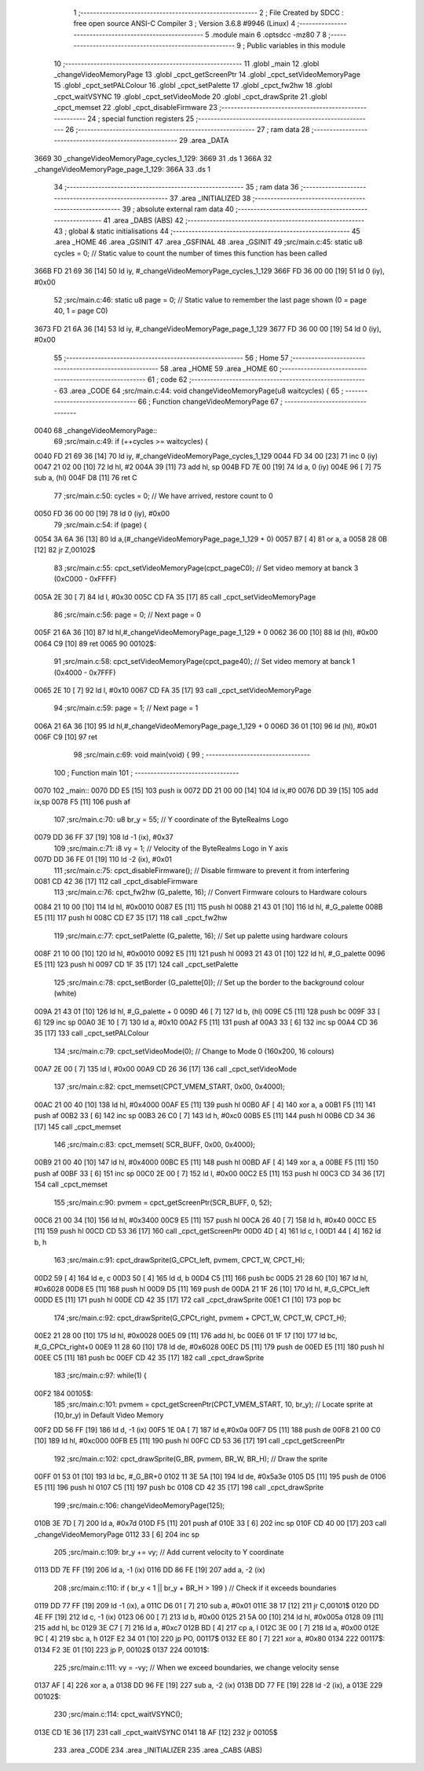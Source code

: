                               1 ;--------------------------------------------------------
                              2 ; File Created by SDCC : free open source ANSI-C Compiler
                              3 ; Version 3.6.8 #9946 (Linux)
                              4 ;--------------------------------------------------------
                              5 	.module main
                              6 	.optsdcc -mz80
                              7 	
                              8 ;--------------------------------------------------------
                              9 ; Public variables in this module
                             10 ;--------------------------------------------------------
                             11 	.globl _main
                             12 	.globl _changeVideoMemoryPage
                             13 	.globl _cpct_getScreenPtr
                             14 	.globl _cpct_setVideoMemoryPage
                             15 	.globl _cpct_setPALColour
                             16 	.globl _cpct_setPalette
                             17 	.globl _cpct_fw2hw
                             18 	.globl _cpct_waitVSYNC
                             19 	.globl _cpct_setVideoMode
                             20 	.globl _cpct_drawSprite
                             21 	.globl _cpct_memset
                             22 	.globl _cpct_disableFirmware
                             23 ;--------------------------------------------------------
                             24 ; special function registers
                             25 ;--------------------------------------------------------
                             26 ;--------------------------------------------------------
                             27 ; ram data
                             28 ;--------------------------------------------------------
                             29 	.area _DATA
   3669                      30 _changeVideoMemoryPage_cycles_1_129:
   3669                      31 	.ds 1
   366A                      32 _changeVideoMemoryPage_page_1_129:
   366A                      33 	.ds 1
                             34 ;--------------------------------------------------------
                             35 ; ram data
                             36 ;--------------------------------------------------------
                             37 	.area _INITIALIZED
                             38 ;--------------------------------------------------------
                             39 ; absolute external ram data
                             40 ;--------------------------------------------------------
                             41 	.area _DABS (ABS)
                             42 ;--------------------------------------------------------
                             43 ; global & static initialisations
                             44 ;--------------------------------------------------------
                             45 	.area _HOME
                             46 	.area _GSINIT
                             47 	.area _GSFINAL
                             48 	.area _GSINIT
                             49 ;src/main.c:45: static u8 cycles = 0;   // Static value to count the number of times this function has been called
   366B FD 21 69 36   [14]   50 	ld	iy, #_changeVideoMemoryPage_cycles_1_129
   366F FD 36 00 00   [19]   51 	ld	0 (iy), #0x00
                             52 ;src/main.c:46: static u8 page   = 0;   // Static value to remember the last page shown (0 = page 40, 1 = page C0)
   3673 FD 21 6A 36   [14]   53 	ld	iy, #_changeVideoMemoryPage_page_1_129
   3677 FD 36 00 00   [19]   54 	ld	0 (iy), #0x00
                             55 ;--------------------------------------------------------
                             56 ; Home
                             57 ;--------------------------------------------------------
                             58 	.area _HOME
                             59 	.area _HOME
                             60 ;--------------------------------------------------------
                             61 ; code
                             62 ;--------------------------------------------------------
                             63 	.area _CODE
                             64 ;src/main.c:44: void changeVideoMemoryPage(u8 waitcycles) {
                             65 ;	---------------------------------
                             66 ; Function changeVideoMemoryPage
                             67 ; ---------------------------------
   0040                      68 _changeVideoMemoryPage::
                             69 ;src/main.c:49: if (++cycles >= waitcycles) {     
   0040 FD 21 69 36   [14]   70 	ld	iy, #_changeVideoMemoryPage_cycles_1_129
   0044 FD 34 00      [23]   71 	inc	0 (iy)
   0047 21 02 00      [10]   72 	ld	hl, #2
   004A 39            [11]   73 	add	hl, sp
   004B FD 7E 00      [19]   74 	ld	a, 0 (iy)
   004E 96            [ 7]   75 	sub	a, (hl)
   004F D8            [11]   76 	ret	C
                             77 ;src/main.c:50: cycles = 0;    // We have arrived, restore count to 0
   0050 FD 36 00 00   [19]   78 	ld	0 (iy), #0x00
                             79 ;src/main.c:54: if (page) {
   0054 3A 6A 36      [13]   80 	ld	a,(#_changeVideoMemoryPage_page_1_129 + 0)
   0057 B7            [ 4]   81 	or	a, a
   0058 28 0B         [12]   82 	jr	Z,00102$
                             83 ;src/main.c:55: cpct_setVideoMemoryPage(cpct_pageC0);  // Set video memory at banck 3 (0xC000 - 0xFFFF)
   005A 2E 30         [ 7]   84 	ld	l, #0x30
   005C CD FA 35      [17]   85 	call	_cpct_setVideoMemoryPage
                             86 ;src/main.c:56: page = 0;                              // Next page = 0
   005F 21 6A 36      [10]   87 	ld	hl,#_changeVideoMemoryPage_page_1_129 + 0
   0062 36 00         [10]   88 	ld	(hl), #0x00
   0064 C9            [10]   89 	ret
   0065                      90 00102$:
                             91 ;src/main.c:58: cpct_setVideoMemoryPage(cpct_page40);  // Set video memory at banck 1 (0x4000 - 0x7FFF)
   0065 2E 10         [ 7]   92 	ld	l, #0x10
   0067 CD FA 35      [17]   93 	call	_cpct_setVideoMemoryPage
                             94 ;src/main.c:59: page = 1;                              // Next page = 1
   006A 21 6A 36      [10]   95 	ld	hl,#_changeVideoMemoryPage_page_1_129 + 0
   006D 36 01         [10]   96 	ld	(hl), #0x01
   006F C9            [10]   97 	ret
                             98 ;src/main.c:69: void main(void) {
                             99 ;	---------------------------------
                            100 ; Function main
                            101 ; ---------------------------------
   0070                     102 _main::
   0070 DD E5         [15]  103 	push	ix
   0072 DD 21 00 00   [14]  104 	ld	ix,#0
   0076 DD 39         [15]  105 	add	ix,sp
   0078 F5            [11]  106 	push	af
                            107 ;src/main.c:70: u8  br_y = 55; // Y coordinate of the ByteRealms Logo 
   0079 DD 36 FF 37   [19]  108 	ld	-1 (ix), #0x37
                            109 ;src/main.c:71: i8  vy   = 1;  // Velocity of the ByteRealms Logo in Y axis
   007D DD 36 FE 01   [19]  110 	ld	-2 (ix), #0x01
                            111 ;src/main.c:75: cpct_disableFirmware();             // Disable firmware to prevent it from interfering
   0081 CD 42 36      [17]  112 	call	_cpct_disableFirmware
                            113 ;src/main.c:76: cpct_fw2hw       (G_palette, 16);   // Convert Firmware colours to Hardware colours 
   0084 21 10 00      [10]  114 	ld	hl, #0x0010
   0087 E5            [11]  115 	push	hl
   0088 21 43 01      [10]  116 	ld	hl, #_G_palette
   008B E5            [11]  117 	push	hl
   008C CD E7 35      [17]  118 	call	_cpct_fw2hw
                            119 ;src/main.c:77: cpct_setPalette  (G_palette, 16);   // Set up palette using hardware colours
   008F 21 10 00      [10]  120 	ld	hl, #0x0010
   0092 E5            [11]  121 	push	hl
   0093 21 43 01      [10]  122 	ld	hl, #_G_palette
   0096 E5            [11]  123 	push	hl
   0097 CD 1F 35      [17]  124 	call	_cpct_setPalette
                            125 ;src/main.c:78: cpct_setBorder   (G_palette[0]);    // Set up the border to the background colour (white)
   009A 21 43 01      [10]  126 	ld	hl, #_G_palette + 0
   009D 46            [ 7]  127 	ld	b, (hl)
   009E C5            [11]  128 	push	bc
   009F 33            [ 6]  129 	inc	sp
   00A0 3E 10         [ 7]  130 	ld	a, #0x10
   00A2 F5            [11]  131 	push	af
   00A3 33            [ 6]  132 	inc	sp
   00A4 CD 36 35      [17]  133 	call	_cpct_setPALColour
                            134 ;src/main.c:79: cpct_setVideoMode(0);               // Change to Mode 0 (160x200, 16 colours)
   00A7 2E 00         [ 7]  135 	ld	l, #0x00
   00A9 CD 26 36      [17]  136 	call	_cpct_setVideoMode
                            137 ;src/main.c:82: cpct_memset(CPCT_VMEM_START, 0x00, 0x4000);
   00AC 21 00 40      [10]  138 	ld	hl, #0x4000
   00AF E5            [11]  139 	push	hl
   00B0 AF            [ 4]  140 	xor	a, a
   00B1 F5            [11]  141 	push	af
   00B2 33            [ 6]  142 	inc	sp
   00B3 26 C0         [ 7]  143 	ld	h, #0xc0
   00B5 E5            [11]  144 	push	hl
   00B6 CD 34 36      [17]  145 	call	_cpct_memset
                            146 ;src/main.c:83: cpct_memset(       SCR_BUFF, 0x00, 0x4000);
   00B9 21 00 40      [10]  147 	ld	hl, #0x4000
   00BC E5            [11]  148 	push	hl
   00BD AF            [ 4]  149 	xor	a, a
   00BE F5            [11]  150 	push	af
   00BF 33            [ 6]  151 	inc	sp
   00C0 2E 00         [ 7]  152 	ld	l, #0x00
   00C2 E5            [11]  153 	push	hl
   00C3 CD 34 36      [17]  154 	call	_cpct_memset
                            155 ;src/main.c:90: pvmem = cpct_getScreenPtr(SCR_BUFF, 0,   52);
   00C6 21 00 34      [10]  156 	ld	hl, #0x3400
   00C9 E5            [11]  157 	push	hl
   00CA 26 40         [ 7]  158 	ld	h, #0x40
   00CC E5            [11]  159 	push	hl
   00CD CD 53 36      [17]  160 	call	_cpct_getScreenPtr
   00D0 4D            [ 4]  161 	ld	c, l
   00D1 44            [ 4]  162 	ld	b, h
                            163 ;src/main.c:91: cpct_drawSprite(G_CPCt_left,  pvmem,          CPCT_W, CPCT_H);
   00D2 59            [ 4]  164 	ld	e, c
   00D3 50            [ 4]  165 	ld	d, b
   00D4 C5            [11]  166 	push	bc
   00D5 21 28 60      [10]  167 	ld	hl, #0x6028
   00D8 E5            [11]  168 	push	hl
   00D9 D5            [11]  169 	push	de
   00DA 21 1F 26      [10]  170 	ld	hl, #_G_CPCt_left
   00DD E5            [11]  171 	push	hl
   00DE CD 42 35      [17]  172 	call	_cpct_drawSprite
   00E1 C1            [10]  173 	pop	bc
                            174 ;src/main.c:92: cpct_drawSprite(G_CPCt_right, pvmem + CPCT_W, CPCT_W, CPCT_H);
   00E2 21 28 00      [10]  175 	ld	hl, #0x0028
   00E5 09            [11]  176 	add	hl, bc
   00E6 01 1F 17      [10]  177 	ld	bc, #_G_CPCt_right+0
   00E9 11 28 60      [10]  178 	ld	de, #0x6028
   00EC D5            [11]  179 	push	de
   00ED E5            [11]  180 	push	hl
   00EE C5            [11]  181 	push	bc
   00EF CD 42 35      [17]  182 	call	_cpct_drawSprite
                            183 ;src/main.c:97: while(1) {
   00F2                     184 00105$:
                            185 ;src/main.c:101: pvmem = cpct_getScreenPtr(CPCT_VMEM_START, 10, br_y);  // Locate sprite at (10,br_y) in Default Video Memory
   00F2 DD 56 FF      [19]  186 	ld	d, -1 (ix)
   00F5 1E 0A         [ 7]  187 	ld	e,#0x0a
   00F7 D5            [11]  188 	push	de
   00F8 21 00 C0      [10]  189 	ld	hl, #0xc000
   00FB E5            [11]  190 	push	hl
   00FC CD 53 36      [17]  191 	call	_cpct_getScreenPtr
                            192 ;src/main.c:102: cpct_drawSprite(G_BR, pvmem, BR_W, BR_H);       // Draw the sprite
   00FF 01 53 01      [10]  193 	ld	bc, #_G_BR+0
   0102 11 3E 5A      [10]  194 	ld	de, #0x5a3e
   0105 D5            [11]  195 	push	de
   0106 E5            [11]  196 	push	hl
   0107 C5            [11]  197 	push	bc
   0108 CD 42 35      [17]  198 	call	_cpct_drawSprite
                            199 ;src/main.c:106: changeVideoMemoryPage(125);
   010B 3E 7D         [ 7]  200 	ld	a, #0x7d
   010D F5            [11]  201 	push	af
   010E 33            [ 6]  202 	inc	sp
   010F CD 40 00      [17]  203 	call	_changeVideoMemoryPage
   0112 33            [ 6]  204 	inc	sp
                            205 ;src/main.c:109: br_y += vy;                            // Add current velocity to Y coordinate
   0113 DD 7E FF      [19]  206 	ld	a, -1 (ix)
   0116 DD 86 FE      [19]  207 	add	a, -2 (ix)
                            208 ;src/main.c:110: if ( br_y < 1 || br_y + BR_H > 199 )   // Check if it exceeds boundaries
   0119 DD 77 FF      [19]  209 	ld	-1 (ix), a
   011C D6 01         [ 7]  210 	sub	a, #0x01
   011E 38 17         [12]  211 	jr	C,00101$
   0120 DD 4E FF      [19]  212 	ld	c, -1 (ix)
   0123 06 00         [ 7]  213 	ld	b, #0x00
   0125 21 5A 00      [10]  214 	ld	hl, #0x005a
   0128 09            [11]  215 	add	hl, bc
   0129 3E C7         [ 7]  216 	ld	a, #0xc7
   012B BD            [ 4]  217 	cp	a, l
   012C 3E 00         [ 7]  218 	ld	a, #0x00
   012E 9C            [ 4]  219 	sbc	a, h
   012F E2 34 01      [10]  220 	jp	PO, 00117$
   0132 EE 80         [ 7]  221 	xor	a, #0x80
   0134                     222 00117$:
   0134 F2 3E 01      [10]  223 	jp	P, 00102$
   0137                     224 00101$:
                            225 ;src/main.c:111: vy = -vy;                           // When we exceed boundaries, we change velocity sense
   0137 AF            [ 4]  226 	xor	a, a
   0138 DD 96 FE      [19]  227 	sub	a, -2 (ix)
   013B DD 77 FE      [19]  228 	ld	-2 (ix), a
   013E                     229 00102$:
                            230 ;src/main.c:114: cpct_waitVSYNC();
   013E CD 1E 36      [17]  231 	call	_cpct_waitVSYNC
   0141 18 AF         [12]  232 	jr	00105$
                            233 	.area _CODE
                            234 	.area _INITIALIZER
                            235 	.area _CABS (ABS)

